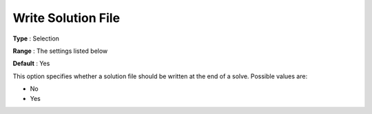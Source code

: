 .. _ODH-CPLEX_General_-_Write_Solution_File:


Write Solution File
===================



**Type** :	Selection	

**Range** :	The settings listed below	

**Default** :	Yes	



This option specifies whether a solution file should be written at the end of a solve. Possible values are:



*	No
*	Yes



